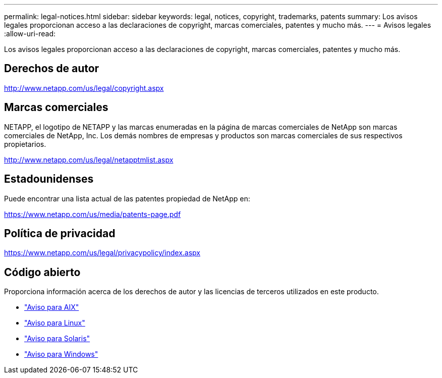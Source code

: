 ---
permalink: legal-notices.html 
sidebar: sidebar 
keywords: legal, notices, copyright, trademarks, patents 
summary: Los avisos legales proporcionan acceso a las declaraciones de copyright, marcas comerciales, patentes y mucho más. 
---
= Avisos legales
:allow-uri-read: 


[role="lead"]
Los avisos legales proporcionan acceso a las declaraciones de copyright, marcas comerciales, patentes y mucho más.



== Derechos de autor

http://www.netapp.com/us/legal/copyright.aspx[]



== Marcas comerciales

NETAPP, el logotipo de NETAPP y las marcas enumeradas en la página de marcas comerciales de NetApp son marcas comerciales de NetApp, Inc. Los demás nombres de empresas y productos son marcas comerciales de sus respectivos propietarios.

http://www.netapp.com/us/legal/netapptmlist.aspx[]



== Estadounidenses

Puede encontrar una lista actual de las patentes propiedad de NetApp en:

https://www.netapp.com/us/media/patents-page.pdf[]



== Política de privacidad

https://www.netapp.com/us/legal/privacypolicy/index.aspx[]



== Código abierto

Proporciona información acerca de los derechos de autor y las licencias de terceros utilizados en este producto.

* link:./media/Notices-AIX61-2023.pdf["Aviso para AIX"^]
* link:./media/Linux_Unified_Host_Utilities.pdf["Aviso para Linux"^]
* link:./media/Solaris_Host_Utilities-2017.09.12-01.25.35.pdf["Aviso para Solaris"^]
* link:./media/Windows_Unified_Host_Utilities_(WUHU)Notice.pdf["Aviso para Windows"^]

